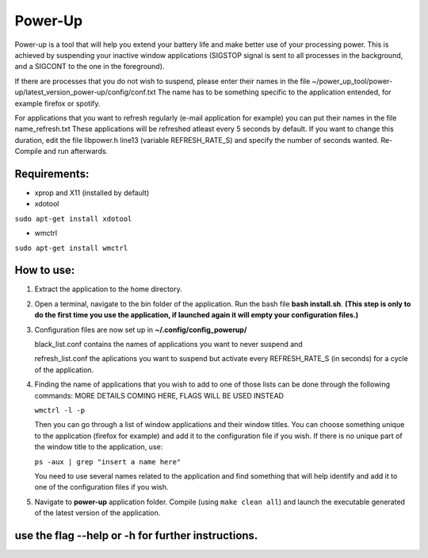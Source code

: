 =========
Power-Up
=========

Power-up is a tool that will help you extend your battery life and make better use of your processing power. This is achieved by suspending your inactive window applications (SIGSTOP signal is sent to all processes in the background, and a SIGCONT to the one in the foreground).

If there are processes that you do not wish to suspend, please enter their names in the file ~/power_up_tool/power-up/latest_version_power-up/config/conf.txt
The name has to be something specific to the application entended, for example firefox or spotify.

For applications that you want to refresh regularly (e-mail application for example) you can put their names in the file name_refresh.txt
These applications will be refreshed atleast every 5 seconds by default. If you want to change this duration, edit the file libpower.h line13 (variable REFRESH_RATE_S) and specify the number of seconds wanted. Re-Compile and run afterwards.

-------------
Requirements:
-------------

* xprop and X11 (installed by default)
  
* xdotool

.. code:: sh

``sudo apt-get install xdotool``

* wmctrl

.. code:: sh

``sudo apt-get install wmctrl``

-----------
How to use:
-----------

1. Extract the application to the home directory.

2. Open a terminal, navigate to the bin folder of the application. Run the bash file **bash install.sh**. **(This step is only to do the first time you use the application, if launched again it will empty your configuration files.)**
   
3. Configuration files are now set up in **~/.config/config_powerup/**
   
   black_list.conf contains the names of applications you want to never suspend and
   
   refresh_list.conf the aplications you want to suspend but activate every REFRESH_RATE_S (in seconds) for a cycle of the application.
   
4. Finding the name of applications that you wish to add to one of those lists can be done through the following commands:
   MORE DETAILS COMING HERE, FLAGS WILL BE USED INSTEAD

   ``wmctrl -l -p``

   Then you can go through a list of window applications and their window titles. You can choose something unique to the application (firefox for example) and add it to the configuration file if you wish.
   If there is no unique part of the window title to the application, use:

   ``ps -aux | grep "insert a name here"``

   You need to use several names related to the application and find something that will help identify and add it to one of the configuration files if you wish.

5. Navigate to **power-up** application folder. Compile (using ``make clean all``) and launch the executable generated of the latest version of the application.



---------------------------------------------------
use the flag --help or -h for further instructions.
---------------------------------------------------

